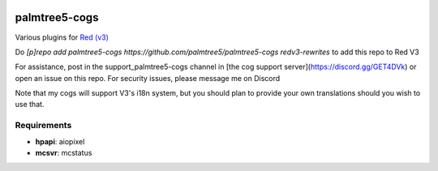 .. image:: https://img.shields.io/badge/My-Patreon-orange.svg
    :target: https://www.patreon.com/palmtree5
    :alt: Patreon

.. image:: https://travis-ci.org/palmtree5/palmtree5-cogs.svg?branch=redv3-rewrites
    :target: https://travis-ci.org/palmtree5/palmtree5-cogs
    :alt: Build status

.. image:: https://img.shields.io/badge/code%20style-black-000000.svg
    :target: https://github.com/ambv/black
    :alt: Code style: black

**************
palmtree5-cogs
**************

Various plugins for `Red (v3) <https://github.com/Cog-Creators/Red-DiscordBot/tree/V3/develop>`_

Do `[p]repo add palmtree5-cogs https://github.com/palmtree5/palmtree5-cogs redv3-rewrites` to add this repo to Red V3

For assistance, post in the support_palmtree5-cogs channel in [the cog support server](https://discord.gg/GET4DVk)
or open an issue on this repo. For security issues, please message me on Discord

Note that my cogs will support V3's i18n system, but you should plan to provide your own translations
should you wish to use that.

------------
Requirements
------------

* **hpapi**: aiopixel
* **mcsvr**: mcstatus
